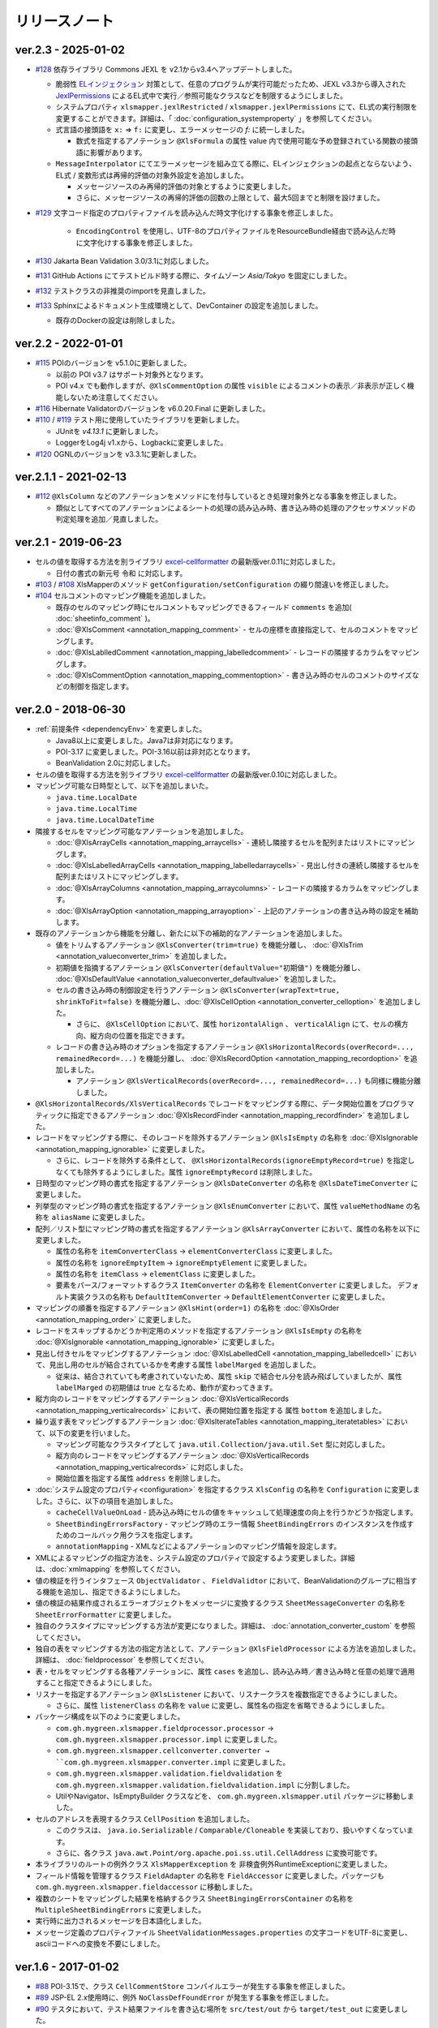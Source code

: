 ======================================
リリースノート
======================================

--------------------------------------------------------
ver.2.3 - 2025-01-02
--------------------------------------------------------

* `#128 <https://github.com/mygreen/xlsmapper/pull/128>`_  依存ライブラリ Commons JEXL を v2.1からv3.4へアップデートしました。

  * 脆弱性 `ELインジェクション <https://owasp.org/www-community/vulnerabilities/Expression_Language_Injection>`__ 対策として、任意のプログラムが実行可能だったため、JEXL v3.3から導入された `JexlPermissions <https://commons.apache.org/proper/commons-jexl/apidocs/org/apache/commons/jexl3/introspection/JexlPermissions.html>`_ によるEL式中で実行／参照可能なクラスなどを制限するようにしました。
  * システムプロパティ ``xlsmapper.jexlRestricted`` / ``xlsmapper.jexlPermissions`` にて、EL式の実行制限を変更することができます。詳細は、「 :doc:`configuration_systemproperty` 」を参照してください。
  * 式言語の接頭語を ``x:`` ⇒ ``f:`` に変更し、エラーメッセージの `f:` に統一しました。

    * 数式を指定するアノテーション ``@XlsFormula`` の属性 value 内で使用可能な予め登録されている関数の接頭語に影響があります。

  * ``MessageInterpolator`` にてエラーメッセージを組み立てる際に、ELインジェクションの起点とならないよう、EL式 / 変数形式は再帰的評価の対象外設定を追加しました。

    * メッセージソースのみ再帰的評価の対象とするように変更しました。
    * さらに、メッセージソースの再帰的評価の回数の上限として、最大5回までと制限を設けました。

* `#129 <https://github.com/mygreen/xlsmapper/pull/129>`_  文字コード指定のプロパティファイルを読み込んだ時文字化けする事象を修正しました。

    * ``EncodingControl`` を使用し、UTF-8のプロパティファイルをResourceBundle経由で読み込んだ時に文字化けする事象を修正しました。

* `#130 <https://github.com/mygreen/xlsmapper/pull/130>`_ Jakarta Bean Validation 3.0/3.1に対応しました。

* `#131 <https://github.com/mygreen/xlsmapper/pull/131>`_ GitHub Actions にてテストビルド時する際に、タイムゾーン `Asia/Tokyo` を固定にしました。

* `#132 <https://github.com/mygreen/xlsmapper/pull/132>`_ テストクラスの非推奨のimportを見直しました。

* `#133 <https://github.com/mygreen/xlsmapper/pull/133>`_ Sphinxによるドキュメント生成環境として、DevContainer の設定を追加しました。

  * 既存のDockerの設定は削除しました。


--------------------------------------------------------
ver.2.2 - 2022-01-01
--------------------------------------------------------

* `#115 <https://github.com/mygreen/xlsmapper/pull/115>`_ POIのバージョンを v5.1.0に更新しました。

  * 以前の POI v3.7 はサポート対象外となります。

  * POI v4.x でも動作しますが、``@XlsCommentOption`` の属性 ``visible`` によるコメントの表示／非表示が正しく機能しないため注意してください。

* `#116 <https://github.com/mygreen/xlsmapper/pull/116>`_ Hibernate Validatorのバージョンを v6.0.20.Final に更新しました。

* `#110 <https://github.com/mygreen/xlsmapper/pull/110>`_ / `#119 <https://github.com/mygreen/xlsmapper/pull/119>`_ テスト用に使用していたライブラリを更新しました。

  * JUnitを `v4.13.1` に更新しました。
  * LoggerをLog4j v1.xから、Logbackに変更しました。

* `#120 <https://github.com/mygreen/xlsmapper/pull/120>`_ OGNLのバージョンを v3.3.1に更新しました。


--------------------------------------------------------
ver.2.1.1 - 2021-02-13
--------------------------------------------------------

* `#112 <https://github.com/mygreen/xlsmapper/pull/112>`_ ``@XlsColumn`` などのアノテーションをメソッドにを付与しているとき処理対象外となる事象を修正しました。

  * 類似としてすべてのアノテーションによるシートの処理の読み込み時、書き込み時の処理のアクセッサメソッドの判定処理を追加／見直しました。


--------------------------------------------------------
ver.2.1 - 2019-06-23
--------------------------------------------------------

* セルの値を取得する方法を別ライブラリ `excel-cellformatter <http://mygreen.github.io/excel-cellformatter/>`_ の最新版ver.0.11に対応しました。

  * 日付の書式の新元号 ``令和`` に対応します。

* `#103 <https://github.com/mygreen/xlsmapper/pull/103>`_ / `#108 <https://github.com/mygreen/xlsmapper/pull/108>`_ XlsMapperのメソッド ``getConfiguration/setConfiguration`` の綴り間違いを修正しました。

* `#104 <https://github.com/mygreen/xlsmapper/pull/104>`_ セルコメントのマッピング機能を追加しました。

  * 既存のセルのマッピング時にセルコメントもマッピングできるフィールド ``comments`` を追加( :doc:`sheetinfo_comment` )。
  * :doc:`@XlsComment <annotation_mapping_comment>` - セルの座標を直接指定して、セルのコメントをマッピングします。
  * :doc:`@XlsLablledComment <annotation_mapping_labelledcomment>` - レコードの隣接するカラムをマッピングします。
  * :doc:`@XlsCommentOption <annotation_mapping_commentoption>` - 書き込み時のセルのコメントのサイズなどの制御を指定します。


.. _realease_2_0:

--------------------------------------------------------
ver.2.0 - 2018-06-30
--------------------------------------------------------

* :ref:`前提条件 <dependencyEnv>` を変更しました。

  * Java8以上に変更しました。Java7は非対応になります。
  * POI-3.17 に変更しました。POI-3.16以前は非対応となります。
  * BeanValidation 2.0に対応しました。

* セルの値を取得する方法を別ライブラリ `excel-cellformatter <http://mygreen.github.io/excel-cellformatter/>`_ の最新版ver.0.10に対応しました。

* マッピング可能な日時型として、以下を追加しまいた。

  * ``java.time.LocalDate``
  * ``java.time.LocalTime``
  * ``java.time.LocalDateTime``

* 隣接するセルをマッピング可能なアノテーションを追加しました。

  * :doc:`@XlsArrayCells <annotation_mapping_arraycells>` - 連続し隣接するセルを配列またはリストにマッピングします。
  * :doc:`@XlsLabelledArrayCells <annotation_mapping_labelledarraycells>` - 見出し付きの連続し隣接するセルを配列またはリストにマッピングします。
  * :doc:`@XlsArrayColumns <annotation_mapping_arraycolumns>` - レコードの隣接するカラムをマッピングします。
  * :doc:`@XlsArrayOption <annotation_mapping_arrayoption>` - 上記のアノテーションの書き込み時の設定を補助します。

* 既存のアノテーションから機能を分離し、新たに以下の補助的なアノテーションを追加しました。

  * 値をトリムするアノテーション ``@XlsConverter(trim=true)`` を機能分離し、 :doc:`@XlsTrim <annotation_valueconverter_trim>` を追加しました。
  * 初期値を指摘するアノテーション ``@XlsConverter(defaultValue="初期値")`` を機能分離し、 :doc:`@XlsDefaultValue <annotation_valueconverter_defaultvalue>` を追加しました。
  * セルの書き込み時の制御設定を行うアノテーション ``@XlsConverter(wrapText=true, shrinkToFit=false)`` を機能分離し、:doc:`@XlsCellOption <annotation_converter_celloption>` を追加しました。
  
    * さらに、 ``@XlsCellOption`` において、属性 ``horizontalAlign`` 、 ``verticalAlign`` にて、セルの横方向、縦方向の位置を指定できます。
  
  * レコードの書き込み時のオプションを指定するアノテーション ``@XlsHorizontalRecords(overRecord=..., remainedRecord=...)`` を機能分離し、 :doc:`@XlsRecordOption <annotation_mapping_recordoption>` を追加しました。 
    
    * アノテーション ``@XlsVerticalRecords(overRecord=..., remainedRecord=...)`` も同様に機能分離しました。

* ``@XlsHorizontalRecords/XlsVerticalRecords`` でレコードをマッピングする際に、データ開始位置をプログラマティックに指定できるアノテーション :doc:`@XlsRecordFinder <annotation_mapping_recordfinder>` を追加しました。


* レコードをマッピングする際に、そのレコードを除外するアノテーション ``@XlsIsEmpty`` の名称を :doc:`@XlsIgnorable <annotation_mapping_ignorable>` に変更しました。

  * さらに、レコードを除外する条件として、 ``@XlsHorizontalRecords(ignoreEmptyRecord=true)`` を指定しなくても除外するようにしました。属性 ``ignoreEmptyRecord`` は削除しました。

* 日時型のマッピング時の書式を指定するアノテーション ``@XlsDateConverter`` の名称を ``@XlsDateTimeConverter`` に変更しました。

* 列挙型のマッピング時の書式を指定するアノテーション ``@XlsEnumConverter`` において、属性 ``valueMethodName`` の名称を ``aliasName`` に変更しました。

* 配列／リスト型にマッピング時の書式を指定するアノテーション ``@XlsArrayConverter`` において、属性の名称を以下に変更しました。

  * 属性の名称を ``itemConverterClass`` → ``elementConverterClass`` に変更しました。
  * 属性の名称を ``ignoreEmptyItem`` → ``ignoreEmptyElement`` に変更しました。
  * 属性の名称を ``itemClass`` → ``elementClass`` に変更しました。
  * 要素をパース/フォーマットするクラス ``ItemConverter`` の名称を ``ElementConverter`` に変更しました。
    デフォルト実装クラスの名称も ``DefaultItemConverter`` → ``DefaultElementConverter`` に変更しました。


* マッピングの順番を指定するアノテーション ``@XlsHint(order=1)`` の名称を :doc:`@XlsOrder <annotation_mapping_order>` に変更しました。

* レコードをスキップするかどうか判定用のメソッドを指定するアノテーション ``@XlsIsEmpty`` の名称を :doc:`@XlsIgnorable <annotation_mapping_ignorable>` に変更しました。

* 見出し付きセルをマッピングするアノテーション :doc:`@XlsLabelledCell <annotation_mapping_labelledcell>` において、見出し用のセルが結合されているかを考慮する属性 ``labelMarged`` を追加しました。

  * 従来は、結合されていても考慮されていないため、属性 ``skip`` で結合セル分を読み飛ばしていましたが、属性 ``labelMarged`` の初期値は true となるため、動作が変わってきます。

* 縦方向のレコードをマッピングするアノテーション :doc:`@XlsVerticalRecords <annotation_mapping_verticalrecords>` において、表の開始位置を指定する 属性 ``bottom`` を追加しました。

* 繰り返す表をマッピングするアノテーション :doc:`@XlsIterateTables <annotation_mapping_iteratetables>` において、以下の変更を行いました。

  * マッピング可能なクラスタイプとして ``java.util.Collection/java.util.Set`` 型に対応しました。
  * 縦方向のレコードをマッピングするアノテーション :doc:`@XlsVerticalRecords <annotation_mapping_verticalrecords>` に対応しました。
  * 開始位置を指定する属性 ``address`` を削除しました。

* :doc:`システム設定のプロパティ<configuration>` を指定するクラス ``XlsConfig`` の名称を ``Configuration`` に変更しました。さらに、以下の項目を追加しました。

  * ``cacheCellValueOnLoad`` - 読み込み時にセルの値をキャッシュして処理速度の向上を行うかどうか指定します。
  * ``SheetBindingErrorsFactory`` - マッピング時のエラー情報 ``SheetBindingErrors`` のインスタンスを作成すためのコールバック用クラスを指定します。
  * ``annotationMapping`` - XMLなどによるアノテーションのマッピング情報を設定します。

* XMLによるマッピングの指定方法を、システム設定のプロパティで設定するよう変更しました。詳細は、:doc:`xmlmapping` を参照してください。

* 値の検証を行うインタフェース ``ObjectValidator`` 、 ``FieldValidtor`` において、BeanValidationのグループに相当する機能を追加し、指定できるようにしました。

* 値の検証の結果作成されるエラーオブジェクトをメッセージに変換するクラス ``SheetMessageConverter`` の名称を ``SheetErrorFormatter`` に変更しました。

* 独自のクラスタイプにマッピングする方法が変更になりました。詳細は、 :doc:`annotation_converter_custom` を参照してください。

* 独自の表をマッピングする方法の指定方法として、アノテーション ``@XlsFieldProcessor`` による方法を追加しました。詳細は、 :doc:`fieldprocessor` を参照してください。

* 表・セルをマッピングする各種アノテーションに、属性 ``cases`` を追加し、読み込み時／書き込み時と任意の処理で適用すること指定できるようにしました。

* リスナーを指定するアノテーション ``@XlsListener`` において、リスナークラスを複数指定できるようにしました。

  * さらに、属性 ``listenerClass`` の名称を ``value`` に変更し、属性名の指定を省略できるようにしました。

* パッケージ構成を以下のように変更しました。

  * ``com.gh.mygreen.xlsmapper.fieldprocessor.processor`` → ``com.gh.mygreen.xlsmapper.processor.impl`` に変更しました。
  * ``com.gh.mygreen.xlsmapper.cellconverter.converter → ``com.gh.mygreen.xlsmapper.converter.impl`` に変更しました。
  * ``com.gh.mygreen.xlsmapper.validation.fieldvalidation`` を ``com.gh.mygreen.xlsmapper.validation.fieldvalidation.impl`` に分割しました。
  * UtilやNavigator、IsEmptyBuilder クラスなどを、 ``com.gh.mygreen.xlsmapper.util`` パッケージに移動しました。

* セルのアドレスを表現するクラス ``CellPosition`` を追加しました。
  
  * このクラスは、 ``java.io.Serializable`` / ``Comparable/Cloneable`` を実装しており、扱いやすくなっています。
  * さらに、各クラス ``java.awt.Point/org.apache.poi.ss.util.CellAddress`` に変換可能です。

* 本ライブラリのルートの例外クラス ``XlsMapperException`` を 非検査例外RuntimeExceptionに変更しました。

* フィールド情報を管理するクラス ``FieldAdapter`` の名称を ``FieldAccessor`` に変更しました。パッケージも ``com.gh.mygreen.xlsmapper.fieldaccessor`` に移動しました。

* 複数のシートをマッピングした結果を格納するクラス ``SheetBingingErrorsContainer`` の名称を ``MultipleSheetBindingErrors`` に変更しました。

* 実行時に出力されるメッセージを日本語化しました。

* メッセージ定義のプロパティファイル ``SheetValidationMessages.properties`` の文字コードをUTF-8に変更し、asciiコードへの変換を不要にしました。


--------------------------------------------------------
ver.1.6 - 2017-01-02
--------------------------------------------------------

* `#88 <https://github.com/mygreen/xlsmapper/issues/88>`_ POI-3.15で、クラス ``CellCommentStore`` コンパイルエラーが発生する事象を修正しました。

* `#89 <https://github.com/mygreen/xlsmapper/issues/89>`_ JSP-EL 2.x使用時に、例外 ``NoClassDefFoundError`` が発生する事象を修正しました。

* `#90 <https://github.com/mygreen/xlsmapper/issues/90>`_ テスタにおいて、テスト結果ファイルを書き込む場所を ``src/test/out`` から ``target/test_out`` に変更しました。

* `#91 <https://github.com/mygreen/xlsmapper/issues/91>`_ セルの値を取得する方法を別ライブラリ `excel-cellformatter <http://mygreen.github.io/excel-cellformatter/>`_ の最新版ver.0.9.1に対応しました。

* `#92 <https://github.com/mygreen/xlsmapper/issues/92>`_ POI-3.14以降で、ネストする表を出力するときに例外が発生する事象を修正しました。

* `#93 <https://github.com/mygreen/xlsmapper/issues/93>`_ 不正な数式を書き込んだときのテスタを修正しました。

  * POI-3.14以降で、POIで使用できない関数を設定したときにエラーが発生しなくなったため、数式を他のケースに変更しました。

* `#94 <https://github.com/mygreen/xlsmapper/issues/94>`_ POI-3.15で、``@XlsHorizotnalRecords`` において、レコードの挿入や削除を行ったレコードより下方にある結合したセルが解除される事象を修正しました。

* `#95 <https://github.com/mygreen/xlsmapper/issues/95>`_ ``@XlsHorizotnalRecords`` において、レコードの削除を行う設定のとき、空のレコードを書き込むとデータ行が全て削除される事象を改善し、必ず、1レコードは残るように修正しました。

* `#96 <https://github.com/mygreen/xlsmapper/issues/96>`_ POI-3.15 で、``CellLink`` や ``java.net.URL`` 型において、``A1`` 形式のセルに対するリンクを書き込んだ場合、例外が発生する事象を修正しました。



--------------------------------------------------------
ver.1.5.2 - 2016-10-30
--------------------------------------------------------

* `#87 <https://github.com/mygreen/xlsmapper/issues/87>`_ ``@XlsHorizontalRecords`` で書き込む際に、表の直後に文字がある場合、挿入操作をすると、直後の文字が消えてしまう事象を修正しました。
  

--------------------------------------------------------
ver.1.5.1 - 2016-10-30
--------------------------------------------------------

* `#85 <https://github.com/mygreen/xlsmapper/issues/85>`_ ``PatternValidator`` のエラーメッセージ中に使用する変数 `patternName` としてパターン名を指定できるように引数を追加しました。
  
* `#86 <https://github.com/mygreen/xlsmapper/issues/86>`_ 入力値検証時のエラーメッセージのキーのパターンを追加しました。

  * `\<エラーコード\>.\<オブジェクト名\>.\<パス\>.\<フィールド名\>` の形式を追加しました。


--------------------------------------------------------
ver.1.5.0 - 2016-08-30
--------------------------------------------------------

* `#83 <https://github.com/mygreen/xlsmapper/issues/83>`_ 出力する際の数式を定義するアノテーション :ref:`@XlsFormula <annotationFormula>` を追加しました。

  * 式の制御、処理を行う :doc:`システム設定のプロパティ<configuration>` として、``formulaRecalcurationOnSave`` 、``formulaFormatter`` を追加しました。
  
  * EL式の実装である `JEXL <http://commons.apache.org/proper/commons-jexl/>`_ を依存ライブラリに追加しました。

  * EL2.xをスタンドアローンで呼び出せるライブラリ `standalone-el <https://github.com/mygreen/standalone-el/>`_ の最新版ver.0.2に対応しました。

* `#84 <https://github.com/mygreen/xlsmapper/issues/84>`_ Javadocの記述間違いを修正しました。

--------------------------------------------------------
ver.1.4.4 - 2016-07-02
--------------------------------------------------------

* セルの値を取得する方法を別ライブラリ `excel-cellformatter <http://mygreen.github.io/excel-cellformatter/>`_ の最新版ver.0.8.3に対応しました。

* `#82 <https://github.com/mygreen/xlsmapper/issues/82>`_ : :doc:`XMLファイルによるマッピング <xmlmapping>` で、アノテーション ``@XlsSheet`` に対して適用されない事象を修正しました。


--------------------------------------------------------
ver.1.4.3 - 2016-05-28
--------------------------------------------------------

* セルの値を取得する方法を別ライブラリ `excel-cellformatter <http://mygreen.github.io/excel-cellformatter/>`_ の最新版ver.0.8.2に対応しました。

* Javadocやドキュメントの誤字や表現を修正しました。


--------------------------------------------------------
ver.1.4.2 - 2016-05-07
--------------------------------------------------------
* バイナリに関係のないCoverturaのリンクが張られおり、実行時エラーとなったためビルドし直しました。

--------------------------------------------------------
ver.1.4.1 - 2016-04-29
--------------------------------------------------------
* `#80 <https://github.com/mygreen/xlsmapper/issues/80>`_ : Java8の場合に、:doc:`XMLファイルによるマッピング <xmlmapping>` で失敗する事象を修正しました。

* セルの値を取得する方法を別ライブラリ `excel-cellformatter <http://mygreen.github.io/excel-cellformatter/>`_ の最新版ver.0.8に対応しました。


--------------------------------------------------------
ver.1.4 - 2016-03-21
--------------------------------------------------------

* `#79 <https://github.com/mygreen/xlsmapper/issues/79>`_ : :doc:`@XlsNestedRecords <annotation_mapping_nestedrecords>` による、入れ子構造の表をマッピングする機能を追加しました。

* セルの値を取得する方法を別ライブラリ `excel-cellformatter <http://mygreen.github.io/excel-cellformatter/>`_ の最新版ver.0.7に対応しました。


--------------------------------------------------------
ver.1.3 - 2016-03-13
--------------------------------------------------------

* `#77 <https://github.com/mygreen/xlsmapper/issues/77>`_ : :ref:`@XlsListener <annotationXlsListener>` による、ライフサイクル・コールバック処理をリスナクラスに別途実装する機能を追加しました。

* `#78 <https://github.com/mygreen/xlsmapper/issues/78>`_ : 複数のアノテーションが設定されている場合、1つしか処理されない事象を改善しました。

--------------------------------------------------------
ver.1.2.1 - 2016-03-12
--------------------------------------------------------

* `#65 <https://github.com/mygreen/xlsmapper/issues/65>`_ : 例外時のメッセージのスペルミス、値の設定間違いを修正しました。


--------------------------------------------------------
ver.1.2 - 2016-03-12
--------------------------------------------------------

* :doc:`システムプロパティ <configuration>` ``skipTypeBindFailure`` の名称を ``continueTypeBindFailure`` に変更し、意味と名称が一致するようにしました。

* `#71 <https://github.com/mygreen/xlsmapper/issues/71>`_ : アノテーション ``@XlsColumn`` などを付与したフィールドが、``java.util.LinkedList`` などの具象クラスの場合をサポートしました。

* `#76 <https://github.com/mygreen/xlsmapper/issues/76>`_ : アノテーション :doc:`@XlsMapColumns <annotation_mapping_mapcolumns>` に属性 ``nextColumnName`` を追加、マッピングの終了条件のセルを指定できるようにしました。


--------------------------------------------------------
ver.1.1 - 2016-03-08
--------------------------------------------------------

* `#3 <https://github.com/mygreen/xlsmapper/issues/3>`_ : :doc:`@XlsArrayConverter <annotation_converter_array>` に属性 ``itemConverterClass`` を追加し、任意のクラス型を変換できるようにしました。

* `#66 <https://github.com/mygreen/xlsmapper/issues/66>`_ : セルの値を取得する方法を別ライブラリ `excel-cellformatter <http://mygreen.github.io/excel-cellformatter/>`_ の最新版ver.0.6に対応しました。

* `#67 <https://github.com/mygreen/xlsmapper/issues/67>`_ : アノテーション :doc:`@XlsNumberConverter <annotation_converter_number>` 、 :doc:`@XlsDateConverter <annotation_converter_datetime>` の属性 ``pattern`` を廃止し、
  読み込み用の書式の属性 ``javaPattern`` と書き込み用の書式の属性 ``excelPattern`` を追加しました。


* `#70 <https://github.com/mygreen/xlsmapper/issues/70>`_ : アノテーションのXMLによるマッピング機能の機能追加として、:ref:`XMLをJavaオブジェクトで組み立てる機能 <xml-build>` を追加しました。
  それに伴い、次の修正も行いました。

  * XML読み込み用のクラス ``XmlLoader`` の名称を ``XmlIO`` に変更し、XMLの書き込み用メソッドを追加しました。
  * 例外クラス ``XmlLoadException`` の名称を ``XmlOperateException`` に変更しました。
  * 読み込み時/書き込み時の処理対象となるシートの抽出処理を、 ``SheetFinder`` クラスに分離しました。
    :doc:`XlsMapperConfigのプロパティ「sheetFinder」<configuration>` でカスタマイズできます。

* `#72 <https://github.com/mygreen/xlsmapper/issues/72>`_ : ラベルや見出しを正規表現で指定、正規化してマッピングする機能を追加しました。

  * :doc:`システム設定のプロパティ <configuration>` として、 ``regexLabelText`` , ``normalizeLabelText`` を追加。
  
  * :doc:`@XlsLabelledCell <annotation_mapping_labelledcell>` の属性 ``label`` , ``headerLabel`` で有効になります。
  
  * :doc:`@XlsHorizonalRecords <annotation_mapping_horizontalrecords>` の属性 ``tableLabel`` , ``terminateLabel`` で有効になります。

  * :doc:`@XlsVerticalRecords <annotation_mapping_verticalrecords>` の属性 ``tableLabel`` , ``terminateLabel`` で有効になります。
  
  * :doc:`@XlsIterateTables <annotation_mapping_iteratetables>` の属性 ``tableLabel`` で有効になります。


* `#73 <https://github.com/mygreen/xlsmapper/issues/73>`_ : 見出し結合されている場合の属性を追加しました。

  * :doc:`@XlsHorizonalRecords(headerBottom) <annotation_mapping_horizontalrecords>` を追加しました。

  * :doc:`@XlsVerticalRecords(headerRight) <annotation_mapping_verticalrecords>` を追加しました。

* `#74 <https://github.com/mygreen/xlsmapper/issues/74>`_ : 型変換用のアノテーションのパッケージ ``～.xlsmapper.annotation.converter`` を ``～.xlsmapper.annotation`` に移動しました。

* `#75 <https://github.com/mygreen/xlsmapper/issues/75>`_ : 一部のアノテーションの属性名を変更しました。

  * アノテーション :doc:`@XlsHorizonalRecords <annotation_mapping_horizontalrecords>` と :doc:`@XlsVerticalRecords <annotation_mapping_verticalrecords>` の属性 ``skipEmptyRecord`` を ``ignoreEmptyErecord`` に変更しました。

  * アノテーション :ref:`@XlsConverter <annotationXlsConverter>` の属性 ``forceWrapText`` を ``wrapText`` に、属性 ``forceShrinkToFit`` を ``shrinkToFit`` 変更しました。

--------------------------------------------------------
ver.1.0a - 2015-09-23
--------------------------------------------------------

下記の機能を追加または改善

* `#63 <https://github.com/mygreen/xlsmapper/issues/63>`_ : 実行すると必要のないCoverturaのクラスのエラーが発生する事象を修正しました。
    
    * ビルドをし直しただけで、機能はver.1.0から変更ありません。


--------------------------------------------------------
ver.1.0 - 2015-07-19
--------------------------------------------------------

下記の機能を追加または改善

* `#14 <https://github.com/mygreen/xlsmapper/issues/14>`_ : メッセージ中で利用可能な式言語を EL2.0/3.0、MVELの2つにしました。
    
    * 入力値検証で利用する ``CellField`` クラスでプロパティを指定する際に、独自の実装PropertyNavigationに切り替えました。
      それに伴い、非公開のフィールドへのアクセスも可能になりました。

* `#28 <https://github.com/mygreen/xlsmapper/issues/28>`_ : クラス ``java.util.Calendar`` に対するCellConveterを追加しました。

* `#35 <https://github.com/mygreen/xlsmapper/issues/35>`_ : アノテーション ``@XlsHorizontalRecords`` の付与可能なクラスタイプとして、``java.util.Set`` を追加しました。

    * 実装クラスを指定した場合は、その読み込み時には、インスタンスが設定されます。
    * アノテーション ``@XlsVerticalRecords`` も同様に修正しました。

* `#37 <https://github.com/mygreen/xlsmapper/issues/37>`_ : アノテーション ``@XlsVerticalRecords`` でマッピングする際に、表のタイトル（ラベル）が上にある場合に対応しまいた。

    * 属性 ``tableLabelAbove=true`` を付与すると、表のタイトルの位置が上にあると前提として処理を行います。
    * さらに、表のタイトルから見出しがどれだけ離れているか指定する属性 ``right`` を追加しました。 ``XlsHorizontalRecords`` の属性 ``bottom`` に対応するものです。

* `#50 <https://github.com/mygreen/xlsmapper/issues/50>`_ : クラス ``IsEmptyBuilder`` にて、検証対象のタイプがMap, Collection, 配列の場合、要素をチェックするように機能追加しました。要素の値が全てnullまたは空と判定できた場合は、そのオブジェクトの値が空と判定します。

    * 設定用クラス ``IsEmptyConfig`` で、要素をチェックするかなどを変更できます。

* `#53 <https://github.com/mygreen/xlsmapper/issues/53>`_ : フィールドの入力値検証を行うためのFieldValidatorの実装である、「MaxValidator/MinValidator/RangeValidator」において、メッセージ表示用に値をフォーマットを ``FieldFormatter`` で行うように機能追加しました。

    * 標準では、``DefaultFieldFormatter`` が設定されていますが、独自の実装に切り替えることができます。

* `#56 <https://github.com/mygreen/xlsmapper/issues/56>`_ : AnnotationReaderで読み込むXMLに属性 ``override=true`` を定義すると、JavaクラスとXMLファイルでそれぞれに定義しているアノテーションの差分を考慮するよう機能追加しました。

* `#58 <https://github.com/mygreen/xlsmapper/issues/58>`_ : ドキュメント `拡張方法 <http://mygreen.github.io/xlsmapper/sphinx/extension.html>`_ を記載しました。

* `#59 <https://github.com/mygreen/xlsmapper/issues/59>`_ : アノテーション ``@XlsVerticalRecords/XlsSheetName`` の書き込み時の処理に、読み込み用のアノテーションを取得していたため、getterメソッドにアノテーションを付与していても反映されない事象を修正しました。

    * 各種CellConverterの処理時に、アノテーション ``@XlsConverter`` を付与していた場合も同様の事象を修正しました。

* `#60 <https://github.com/mygreen/xlsmapper/issues/60>`_ : 入力値検証時にメッセージを処する際にエスケープ文字( ``\`` ) が正しく処理されない事象を修正しました。

* `#61 <https://github.com/mygreen/xlsmapper/issues/61>`_ : インタフェース ``CellConverter`` 中の書き込み用のメソッドの使用を整理しました。

    * ``@XlsMapColums`` を付与したフィールドの値を処理するためのメソッド ``toCellWithMap(...)`` を ``toCell()`` に統合しました。
    * ``toCell(...)`` メソッドの第二引数として渡していた処理対象のオブジェクトを、Beanクラスではなく、書き込み対象の値を渡すように変更しました。
    * CellConverterRegistry, FieldProcessorRegistryで使用していないメソッドを削除しました。


--------------------------------------------------------
ver.0.5 - 2015-06-29
--------------------------------------------------------

下記の機能を追加または改善

* `#21 <https://github.com/mygreen/xlsmapper/issues/21>`_ : セルの値を取得する方法を別ライブラリ `excel-cellformatter <http://mygreen.github.io/excel-cellformatter/>`_ の最新版ver.0.4に対応しました。

* `#22 <https://github.com/mygreen/xlsmapper/issues/22>`_ : 内部クラス定義にてクラス定義がprivateなどの非公開の場合にも対応しました。読み込み時にインスタンスの生成に失敗する事象を改善しました。

* `#23 <https://github.com/mygreen/xlsmapper/issues/23>`_ : 読み込み時に、文字列形式のセルをdoubleなどの数値型のクラスにマッピングする際にエラーが発生する事象を改善しました。

* `#24 <https://github.com/mygreen/xlsmapper/issues/24>`_ : 読み込み時に、Javaクラスの表現可能な値よりも大きい数値をマッピングする際に、オーバーフローではなく、エラーとするよう動作を改善しました。

* `#25 <https://github.com/mygreen/xlsmapper/issues/25>`_ : 日時型をマッピングする際に、日時の型変換用アノテーション ``@XlsDateConverter`` で書式を指定しないとエラーが発生する事象を改善しました。アノテーションを指定しない場合、Javaの各タイプごとにデフォルトの書式が設定されます。

    * ``java.util.Date`` の場合、デフォルトで `yyyy-MM-dd HH:mm:ss` の書式が適用されます。
    * ``java.sql.Date`` の場合、デフォルトで `yyyy-MM-dd` の書式が適用されます。
    * ``java.sql.Time`` の場合、デフォルトで `yyyy-MM-dd HH:mm:ss` の書式が適用されます。
    * ``java.sql.Timestamp`` の場合、デフォルトで `yyyy-MM-dd HH:mm:ss.SSS` の書式が適用されます。

* `#26 <https://github.com/mygreen/xlsmapper/issues/26>`_ : 空セル（ブランクセル）をString型に読み込む時、型変換世のアノテーション ``@XlsConverter(trim=true)`` を付与してトリムを有効としている場合、空文字を設定するように改善しました。

    * トリムが無効な場合は、nullが設定されます。

* `#27 <https://github.com/mygreen/xlsmapper/issues/27>`_ : 空の項目を無視するリスト型の型変換用アノテーション ``@XlsArrayConverter(ignoreEmptyItem=true)`` と、トリムを有効にするアノテーション ``@XlsConverter(trim=true)`` を組み合わせた場合、トリム処理が無視される事象を改善しました。

    * トリム処理により空の項目となり、空の項目を無視する設定をしている場合、その項目は読み込み、書き込みの対象外となります。


* `#28 <https://github.com/mygreen/xlsmapper/issues/28>`_ : アノテーション ``@XlsLabelledCell(label="XXXX", optional=true)`` と設定し、指定したラベルのセルが見つからない場合に、NullPointerExceptionが発生する事象を修正しました。

* `#31 <https://github.com/mygreen/xlsmapper/issues/31>`_ : アノテーション ``@XlsLabelledCell`` の属性 range、skip、headerLabelを指定した場合の処理を改善しました。

    * 属性headerLabelを指定した場合、Excelのシート上のheaderLabelで指定したセルを取得した後、labelで指定したセルを検索する際に、検索の開始位置が常に0行目から検索し直してしまい、違うセルがヒットしてしまう事象を修正しました。
   
    * 属性skipとrangeを指定していると、NullPointerExceptionが発生する事象を修正しました。

* `#32 <https://github.com/mygreen/xlsmapper/issues/32>`_ : アノテーション ``@XlsLabelledCell`` でセルの値を読み込む時に、``Map<String, Position> positions`` フィールドにてを定義していても、セルのアドレスが正しく取得できない事象を修正しました。

* `#33 <https://github.com/mygreen/xlsmapper/issues/33>`_ : アノテーション ``@XlsSheet(number=2)`` で読み込み／書き込みするシートをシート番号で指定している場合、例外 ``SheetNotFoundException`` がスローされる事象を修正しました。

* `#34 <https://github.com/mygreen/xlsmapper/issues/34>`_ : アノテーション ``@XlsHorizontalRecords`` レコードをマッピングする場合、見出しセルを結合していると正しく、セルの値が取得できない事象を修正しました。``@XlsVerticalRecords`` も同様に修正しました。

* `#38 <https://github.com/mygreen/xlsmapper/issues/38>`_ : 数値型をマッピングする場合、Excelの仕様に合わせて有効桁数を指定するように機能追加しました。

    * 有効桁数は、数値の型変換用アノテーション ``@XlsNumberConverter(precision=15)`` で変更可能です。
    * デフォルトでは、有効桁数はExcelの仕様と同じ15桁です。

* `#39 <https://github.com/mygreen/xlsmapper/issues/39>`_ : 型変換用アノテーション ``@XlsConverter(defaultValue="aaaa")`` デフォルト値を指定しているが、その値自体が不正な場合、ConverterExceptionをスローしているが、その子クラスのTypeBindExceptionをスローするように修正しました。

* `#40 <https://github.com/mygreen/xlsmapper/issues/40>`_ : char型を書き込む時に初期値'\u000'を設定し書き込むとExcel上で文字化けする事象を修正しました。

    * char型を書き込む時に、’\u000’は、空白と判断して、空セルとして書き込むよう修正。
    * char型の場合、書き込む時にデフォト値が2文字以上あってもそのまま書き込まれるため、先頭の1文字のみ書き込むよう修正。

* `#41 <https://github.com/mygreen/xlsmapper/issues/41>`_ : Javaクラス ``java.util.Set`` を書き込む場合、値をnullとしていると、NullPointerExceptionが発生する事象を修正しました。

* `#42 <https://github.com/mygreen/xlsmapper/issues/42>`_ : アノテーション ``@XlsVerticalRecords`` で属性headerAddressを指定していても反映されない事象を修正しました。

* `#44 <https://github.com/mygreen/xlsmapper/issues/44>`_ : アノテーション ``XlsSheet(regexp="Sheet.+")`` 正規表現にてシート名を指定し、書き込む際の改善をしました。
    
    * 正規表現で指定しても、一致するシートが1つの場合は、エラーとしないで、そのシートに書き込む。
    * アノテーション ``@XlsSheetName`` を付与しているフィールドを指定し、その値に一致しなくても、正規表現に一致するシートが1つ一致すれば、そのシートに書き込む。
* `#45 <https://github.com/mygreen/xlsmapper/issues/45>`_ : アノテーション ``@XlsHorizontalRecords(terminal=RecordTerminal.Empty)`` を設定している場合、レコードを設定していても、書き込まれない事象を修正しました。

   * 読み込み時には表の終端を判定する際に、セルの値が空であることに意味があるが、書き込む際にはテンプレート用のセルは空を設定しているため、処理が終了してしまう。そのため、書き込む時に、terminalの値がRecordTerminal.Emptyのとき強制的にRecordTerminal.Borderに補正して処理する。

* `#46 <https://github.com/mygreen/xlsmapper/issues/46>`_ : アノテーション ``@XlsHoritonralRecords`` で書き込む場合、レコードのフィールドにアノテーション `@XlsColumn(merged=true)` を付与し、同じ値のセルを結合する設定をしていると、Excelファイルが壊れる事象を修正しました。

* `#47 <https://github.com/mygreen/xlsmapper/issues/47>`_ : アノテーション ``@XlsHorizontalRecords`` を付与しているフィールド型が配列型の場合、書き込むときにレコードが出力されない事象を修正しました。
  同様に、``@XlsVertiacalRecords``、``@XlsIterateTables`` の処理も修正しました。

* `#48 <https://github.com/mygreen/xlsmapper/issues/48>`_ : アノテ－ション ``@XlsHorizontalRecords(remainedRecord=RemainedRecordOperate.Delete)`` を付与し、書き込む先に余分な行を削除するときに、1回多く削除してしまう事象を修正しました。

* `#49 <https://github.com/mygreen/xlsmapper/issues/49>`_ : アノテーション ``@XlsHorizontalRecords`` を付与し、書き込む際にレコードが追加、削除されるときに、Excelの入力規則の範囲修正が正しくできない事象を修正しました。

* `#51 <https://github.com/mygreen/xlsmapper/issues/51>`_ : アノテーション ``@XlsIterateTables`` を付与し、連結した表を書き込む時に、はみ出したセルがあると、属性orverRecordOperateの処理が実行されない事象を修正しました。

* `#52 <https://github.com/mygreen/xlsmapper/issues/52>`_ : アノテーション ``@XlsHorizontalRecords`` を付与したクラスに、ライフサイクルコールバック用のアノテーション ``@XlsPostSave`` を付与したメソッドが実行されない事象を修正しました。 ``@XlsVerticalRecords`` の場合も同様に修正しました。

* `#54 <https://github.com/mygreen/xlsmapper/issues/54>`_ : メッセージ中などの式言語の処理としてEL2.Xを利用する場合、実装を外部ライブラリ `standalone-el <https://github.com/mygreen/standalone-el/>`_ に変更しました。

* `#57 <https://github.com/mygreen/xlsmapper/issues/57>`_ : メッセージ中などの式言語の処理としてEL3.Xを利用している場合、formatterを利用しているとエラーが発生する事象を修正しました。

    * EL3.xのライブラリのバージョンを3.0から3.0.1-b08に変更しました。

* アノテーション ``@XlsIsEmpty`` を付与してレコードが空かどうか判定するメソッドの実装を容易にするためのクラス ``IsEmptyBuilder`` を追加しました。

* XMLファイルによるマッピング機能において、XMLのパースをJAXPから、JAXBへ変更しました。



--------------------------------------------------------
ver.0.4 - 2015-04-05
--------------------------------------------------------

下記の機能を追加または改善

* `#15 <https://github.com/mygreen/xlsmapper/issues/15>`_ : セルの値を取得する方法を別ライブラリ `excel-cellformatter <http://mygreen.github.io/excel-cellformatter/>`_ を利用するよう変更。

    * XlsConfigのプロパティ ``POICellFormatter`` のクラス名を ``CellFormatter`` に変更。
    * この対策により、`#19 <https://github.com/mygreen/xlsmapper/issues/19>`_ も改善される
    
* `#17 <https://github.com/mygreen/xlsmapper/issues/17>`_ : ハイパーリンクを書き込む処理を改善し、内部的に二重にリンクが設定される事象を修正。
* `#18 <https://github.com/mygreen/xlsmapper/issues/18>`_ : コメントを含むシートをテンプレートして出力し、それをExcelで開くと警告メッセージが表示される事象を修正。
    
    * これは、POI-3.11の不良であり、POI-3.10～POI-3.11のみで発生する。
    * この事象を回避するために、 XlsMapperConfigのプロパティとして、「correctCellCommentOnSave」を追加。


--------------------------------------------------------
ver.0.3 - 2015-01-11
--------------------------------------------------------

下記の機能を追加または改善

* `#4 <https://github.com/mygreen/xlsmapper/issues/4>`_ : 書き込み時にレコードの追加・削除を行った際に入力規則と名前の定義を自動的に修正する機能を追加。
    
    * XlsMapperConfigのプロパティとして、「correctNameRangeOnSave」「correctCellDataValidationOnSave」を追加。
    * ただし、データの入力規則を自動的に修正する機能を利用する場合は、POI-3.11が必要となります。

* `#13 <https://github.com/mygreen/xlsmapper/issues/13>`_: 読み込み時のエラーメッセージの改善。型変換時エラー時にセルの値'validatedValue'を追加。
    
    * さらに、CellFieldを使用した値の検証のエラーメッセージの候補に、クラスタイプを指定できるよう改善。

--------------------------------------------------------
ver.0.2.3 - 2015-01-01
--------------------------------------------------------

下記の機能を追加または改善

* `#7 <https://github.com/mygreen/xlsmapper/issues/7>`_ : Excel関数が設定されているセルを読み込んだときに例外が発生する事象を修正。
 
* `#8 <https://github.com/mygreen/xlsmapper/issues/8>`_ : 書き込み時のセルの「縮小して表示」の処理を効率化。

* `#9 <https://github.com/mygreen/xlsmapper/issues/9>`_ : CellFieldクラスで属性エラーがある場合でも必須チェックが実行される事象を修正。

* `#10 <https://github.com/mygreen/xlsmapper/issues/10>`_ : 列挙型に対して入力値検証する際にエラーコード「typeMismatch.java.lang.Enum」を追加。

* `#11 <https://github.com/mygreen/xlsmapper/issues/11>`_ : isから始まるboolean型のgetterメソッドにアノテーションを付与しても無視される事象を修正。

* `#12 <https://github.com/mygreen/xlsmapper/issues/12>`_ : EL3.0で追加されたラムダ式を利用できるよう改善。

--------------------------------------------------------
ver.0.2.2 - 2014-12-01
--------------------------------------------------------

下記の不良を修正。
 
* `#5 <https://github.com/mygreen/xlsmapper/issues/5>`_  : 書き込み時に、リストのトリムが有効になりません。

* `#6 <https://github.com/mygreen/xlsmapper/issues/6>`_  : 入力値検証の際に変数の値がnullにしているとNPEが発生する。


--------------------------------------------------------
ver.0.2.1 - 2014-11-25
--------------------------------------------------------

下記の不良を修正。

* `#1 <https://github.com/mygreen/xlsmapper/issues/1>`_ - @XlsHorizontalRecordsに、Set型を使用すると例外が発生する。

* `#2 <https://github.com/mygreen/xlsmapper/issues/2>`_ - ExpressionLanguageELImplが、Spring-expression依存になっている。


--------------------------------------------------------
ver.0.2 - 2014-11-24
--------------------------------------------------------


* アノテーション ``@XlsIsEmpty`` を追加しました。
   
    * ``@XlsHorizontalRecords`` 、``@XlsVertialRecords`` の属性skipEmptyRecordで'true'を指定した場合、レコードが空の場合、そのレコードの読み込みをスキップします。
    * アノテーション @XlsIsEmptyは、引数なしで、戻り値がtrueのメソッドに付与する必要がります。
   
* ``MessageInterpolator`` を改善し、メッセージ中に定義した変数をメッセージコードとして処理する機能を追加しました。
    
    * メッセージをフォーマットする際に、引数で渡した変数用オブジェクトに存在しない変数名がメッセージに存在する場合、MessageResolverから値を取得します。
   
* SheetBindingErrors中のフィールドエラーにアクセスするメソッドにおいて、現在の位置を考慮するように改善しました。

* ``@XlsHorzontalRecords(remainedRecord=RemainedRecordOperate.Clear)`` を指定指示に書き込んだ場合、書き込むレコードの件数が0件の場合、出力したシートがヘッダーのスタイルになる現象を修正しました。
 
* ``@XlsHorzontalRecords(remainedRecord=RemainedRecordOperate.Delete)`` を指定指示に書き込んだ場合、書き込むレコードの件数が0件の場合、見出し行を除く行が全て削除される現象を改善しまいた。1件のみ残すよう修正しました。


--------------------------------------------------------
ver.0.1 - 2014-10-30
--------------------------------------------------------

初期リリース。



